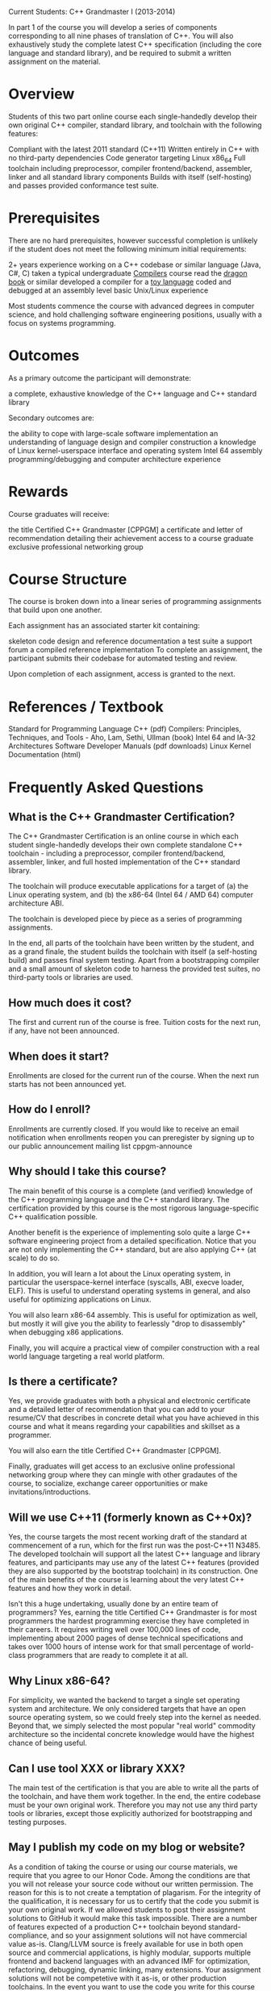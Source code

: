 Current Students: C++ Grandmaster I (2013-2014)

In part 1 of the course you will develop a series of components
corresponding to all nine phases of translation of C++. You will also
exhaustively study the complete latest C++ specification (including
the core language and standard library), and be required to submit a
written assignment on the material.
* Overview
Students of this two part online course each single-handedly develop
their own original C++ compiler, standard library, and toolchain with
the following features:

Compliant with the latest 2011 standard (C++11)
Written entirely in C++ with no third-party dependencies
Code generator targeting Linux x86_64
Full toolchain including preprocessor, compiler frontend/backend, assembler, linker and all standard library components
Builds with itself (self-hosting) and passes provided conformance test suite.
* Prerequisites
There are no hard prerequisites, however successful completion is
unlikely if the student does not meet the following minimum initial
requirements:

2+ years experience working on a C++ codebase or similar language (Java, C#, C)
taken a typical undergraduate [[https://www.coursera.org/course/compilers][Compilers]] course
read the [[http://en.wikipedia.org/wiki/Compilers:_Principles,_Techniques,_and_Tools][dragon book]] or similar
developed a compiler for a [[http://en.wikipedia.org/wiki/Toy_language][toy language]]
coded and debugged at an assembly level
basic Unix/Linux experience

Most students commence the course with advanced degrees in computer
science, and hold challenging software engineering positions, usually
with a focus on systems programming.
* Outcomes
As a primary outcome the participant will demonstrate:

a complete, exhaustive knowledge of the C++ language and C++ standard library

Secondary outcomes are:

the ability to cope with large-scale software implementation
an understanding of language design and compiler construction
a knowledge of Linux kernel-userspace interface and operating system
Intel 64 assembly programming/debugging and computer architecture experience
* Rewards
Course graduates will receive:

the title Certified C++ Grandmaster [CPPGM]
a certificate and letter of recommendation detailing their achievement
access to a course graduate exclusive professional networking group
* Course Structure
The course is broken down into a linear series of programming assignments that build upon one another.

Each assignment has an associated starter kit containing:

skeleton code
design and reference documentation
a test suite
a support forum
a compiled reference implementation
To complete an assignment, the participant submits their codebase for automated testing and review.

Upon completion of each assignment, access is granted to the next.

* References / Textbook
Standard for Programming Language C++ (pdf)
Compilers: Principles, Techniques, and Tools - Aho, Lam, Sethi, Ullman (book)
Intel 64 and IA-32 Architectures Software Developer Manuals (pdf downloads)
Linux Kernel Documentation (html)
* Frequently Asked Questions
** What is the C++ Grandmaster Certification?
The C++ Grandmaster Certification is an online course in which each
student single-handedly develops their own complete standalone C++
toolchain - including a preprocessor, compiler frontend/backend,
assembler, linker, and full hosted implementation of the C++ standard
library.

The toolchain will produce executable applications for a target of (a)
the Linux operating system, and (b) the x86-64 (Intel 64 / AMD 64)
computer architecture ABI.

The toolchain is developed piece by piece as a series of programming assignments.

In the end, all parts of the toolchain have been written by the
student, and as a grand finale, the student builds the toolchain with
itself (a self-hosting build) and passes final system testing. Apart
from a bootstrapping compiler and a small amount of skeleton code to
harness the provided test suites, no third-party tools or libraries
are used.

** How much does it cost?
The first and current run of the course is free. Tuition costs for the
next run, if any, have not been announced.

** When does it start?
Enrollments are closed for the current run of the course. When the
next run starts has not been announced yet.

** How do I enroll?
Enrollments are currently closed. If you would like to receive an
email notification when enrollments reopen you can preregister by
signing up to our public announcement mailing list cppgm-announce

** Why should I take this course?
The main benefit of this course is a complete (and verified) knowledge
of the C++ programming language and the C++ standard library. The
certification provided by this course is the most rigorous
language-specific C++ qualification possible.

Another benefit is the experience of implementing solo quite a large
C++ software engineering project from a detailed specification. Notice
that you are not only implementing the C++ standard, but are also
applying C++ (at scale) to do so.

In addition, you will learn a lot about the Linux operating system, in
particular the userspace-kernel interface (syscalls, ABI, execve
loader, ELF). This is useful to understand operating systems in
general, and also useful for optimizing applications on Linux.

You will also learn x86-64 assembly. This is useful for optimization
as well, but mostly it will give you the ability to fearlessly "drop
to disassembly" when debugging x86 applications.

Finally, you will acquire a practical view of compiler construction
with a real world language targeting a real world platform.

** Is there a certificate?
Yes, we provide graduates with both a physical and electronic
certificate and a detailed letter of recommendation that you can add
to your resume/CV that describes in concrete detail what you have
achieved in this course and what it means regarding your capabilities
and skillset as a programmer.

You will also earn the title Certified C++ Grandmaster [CPPGM].

Finally, graduates will get access to an exclusive online professional
networking group where they can mingle with other gradautes of the
course, to socialize, exchange career opportunities or make
invitations/introductions.

** Will we use C++11 (formerly known as C++0x)?
Yes, the course targets the most recent working draft of the standard
at commencement of a run, which for the first run was the post-C++11
N3485. The developed toolchain will support all the latest C++
language and library features, and participants may use any of the
latest C++ features (provided they are also supported by the bootstrap
toolchain) in its construction. One of the main benefits of the course
is learning about the very latest C++ features and how they work in
detail.

Isn't this a huge undertaking, usually done by an entire team of
programmers?  Yes, earning the title Certified C++ Grandmaster is for
most programmers the hardest programming exercise they have completed
in their careers. It requires writing well over 100,000 lines of code,
implementing about 2000 pages of dense technical specifications and
takes over 1000 hours of intense work for that small percentage of
world-class programmers that are ready to complete it at all.

** Why Linux x86-64?
For simplicity, we wanted the backend to target a single set operating
system and architecture. We only considered targets that have an open
source operating system, so we could freely step into the kernel as
needed. Beyond that, we simply selected the most popular "real world"
commodity architecture so the incidental concrete knowledge would have
the highest chance of being useful.

** Can I use tool XXX or library XXX?
The main test of the certification is that you are able to write all
the parts of the toolchain, and have them work together. In the end,
the entire codebase must be your own original work. Therefore you may
not use any third party tools or libraries, except those explicitly
authorized for bootstrapping and testing purposes.

** May I publish my code on my blog or website?
As a condition of taking the course or using our course materials, we
require that you agree to our Honor Code. Among the conditions are
that you will not release your source code without our written
permission. The reason for this is to not create a temptation of
plagarism. For the integrity of the qualification, it is necessary for
us to certify that the code you submit is your own original work. If
we allowed students to post their assignment solutions to GitHub it
would make this task impossible. There are a number of features
expected of a production C++ toolchain beyond standard-compliance, and
so your assignment solutions will not have commercial value
as-is. Clang/LLVM source is freely available for use in both open
source and commercial applications, is highly modular, supports
multiple frontend and backend languages with an advanced IMF for
optimization, refactoring, debugging, dynamic linking, many
extensions. Your assignment solutions will not be competetive with it
as-is, or other production toolchains. In the event you want to use
the code you write for this course as part of a real world
application, we ask you to contact us so that we can decide if it
qualifies for permission. You may however freely distribute programs
without source code in object form without permission. Also note, we
agree to not use your source code for any purpose other than grading
and certification without your permission.

** How is the course structured?
The process of creating the toolchain is broken down into a series of
programming assignments. Each assignment has a starter kit that
contains design and reference documentation, skeleton code that is
attached to a test harness, a test suite and a compiled reference
implementation. It is then your job to implement the described
component and add it to your toolchain. Once it passes the test suite
locally, you push your assignment solution to the cppgm site through a
private git repository each student has provisioned at the start of
the course. Automated testing is executed on it; if that passes it
goes up for review and some security checks for plagiarism against
past submissions and publicly accessible open source compilers. Once
these steps are completed successfully your account will be promoted,
and you will be given the next assignment.

This process continues until the final assignment. The final
assignment involves building all of the components with themselves to
produce a standalone self-hosted toolchain, independant of the
bootstrap toolchain. Your standalone toolchain is then tested against
the a full conformance test suite. Once this final assignment is
passed, you have graduated from the course and have become a Certified
C++ Grandmaster.

** Are there deadlines?
Yes. Each programming assignment has a deadline by which the latest
submission is accepted. Students that fail to pass an assignment by a
deadline are automatically expelled. A long gap is given between when
an assignment is posted and the deadline for that assignment, so the
schedule remains flexible.

** What is the minimum workload to keep up with the deadlines?
Productivity varies enormously between programmers depending on
background and talent, so it is different for everybody. With that
caveat in mind: for a good programmer, that meets the listed
prerequisites, and is really "ready" for the course, the minimum
workload is 10 hours/week.

** Can I take this course alongside full-time work or study?
Yes, but it is advisable to get permission to spend at least 1
day/week on the course (as your "20% project"). Together with a little
time on the weekend and at night you should be able to keep up.

** How many people are taking the course?
For the first run 10,000 programmers enrolled and started on the first
assignment. It is expected less than 1% of them will go on to
successfully complete the course.

** What exactly are the programming assignments like?
You can view Programming Assignment 1 as a preview. You can go ahead
and dive in right now and try it out. The different parts of the
toolchain and standard library each have their own unique challenges,
and PA1 is considered an easy warmup exercise, but it should give you
some idea what the course is like.
* Assignment
** [[http://cppgm.org/pa1.html][Programming Assignment 1]]

CPPGM Programming Assignment 1 (pptoken)
Overview

Write a C++ application called pptoken that accepts a C++ Source File on standard input, executes phases 1, 2 and 3 of the Phases of Translation (defined below), and describes the resulting sequence of preprocessing-tokens to standard output in the specified format.

Definition: Phases of Translation

The overall process of taking source files and producing compiled programs is broken down into 9 phases of translation.

Translation phase 4 is called preprocessing. The preprocessing phase applies preprocessing directives like #include, #define, #ifdef, and so on.

The preprocessing phase takes as input a stream of preprocessing-tokens. Phases 1 through 3 are about taking a physical source file and decomposing it into those tokens. They are essentially the "preprocessors tokenizer".

It is your task in this assignment to implement these first three phases. The pptoken application is a wrapper for them to fit the provided test suite.

Please read Clause 2: Lexical Conventions (pages 16 through 32) of the C++ standard (Nov 12 Working Draft - N3485).

Starter Kit

The starter kit can be obtained from:

$ git clone git://git.cppgm.org/pa1.git
It contains a stub implementation of pptoken, a compiled reference implementation and a test suite.

Input Format

The C++ Source File shall be read from standard input std::cin in UTF-8 format.

The source character set and the execution character set shall be course defined (defined below) as UTF-8. Line endings are UNIX - a single LF (0x0A).

Definition: UTF-8

If you already know how a Unicode code point is encoded and decoded into UTF-8, UTF-16, and UTF-32, then you can skip this definition.

The Unicode character set includes almost every character from every human language.

Each character in the Unicode character set has been assigned an integer, called its code point.

Code points can range from a minimum of 0 to a maximum of 0x10FFFF

For example:

the english letter A has a code point of 0x41
the greek letter π has a code point of 0x3C0
the musical symbol 𝄞 has a code point of 0x1D11E
In order to store one code point we encode it into a sequence of one or more fixed-width code units.

UTF-8 is an encoding scheme that uses 8 bit wide code units
UTF-16 is an encoding scheme that uses 16 bit wide code units
UTF-32 is an encoding scheme that uses 32 bit wide code units
The simplest way is to store each code point is in its own single code unit. Of the three schemes only UTF-32 has a large enough code unit (32 bits) to hold any code point in one code unit. UTF-32 effectively means storing each code point in a 32-bit integer.

The remaining two ways (UTF-8 and UTF-16) use a variable length encoding. Each code point is transformed into one or more code units.

Two simple bit manipulation algorithms are specified for UTF-8 and UTF-16 respectively to calculate the code point from a sequence of code units (and visa-versa).

The two algorithms are described here:

UTF-8: http://tools.ietf.org/html/rfc3629#page-4
UTF-16: http://tools.ietf.org/html/rfc2781#section-2
Error Reporting

If an error occurs in pptoken you should print a helpful error message to std::cerr and main should return EXIT_FAILURE. The test harness will interpret EXIT_FAILURE as indicating that the C++ Source File is ill-formed.

Internally you may throw an exception and put a catch handler in main that then returns failure. The skeleton code is already setup like this.

Development Environment

The grading servers run on Ubuntu 12.10 64-bit with the default Ubuntu server packages and only additionally the build-essential package installed as a bootstrap toolchain:

$ sudo apt-get install build-essential
It is recommended that you setup your developer machine with an identical environment.

Restrictions

You may only depend upon the C++ standard library and what is already included in this skeleton code. No additional third party libraries/tools dependencies may used.

You may not submit intermediate computer-generated code. (You may submit original source code for a tool that is built and generates code during the build process - although that is not recommended for this assignment.)

We require that you agree to not publish your solution to this programming assignment as a condition of taking this assignment. You are free to discuss the design in general terms, but please do not share code.

Output Format

pptoken shall write to standard output the following in UTF-8 format:

For each token in the sequence, one line shall be printed consisting of 3 space-character separated elements.

The first element is the Token Type (defined below). The next is an integer N which is the byte length of the Token Data (defined below). The last is the N bytes of the Token Data.

At the end of the output pptoken should print eof on a line by itself.

There is an interface and implementation in the skeleton code you can use, called IPPTokenStream and DebugPPTokenStream respectively, that will produce the correct output format for you.

Definition: Course Defined

In the standard there are a number of cases that are called implementation defined, meaning it is up to the toolchain author what to choose in that case.

In some of those cases we will define them as the same for everybody taking this course. We will say such a case is course defined.

In the remaining cases, it is up to each participant to choose for themselves.

Features

Several transformations will need to be applied in a pipeline as described in section 2.2.{1,2,3} of the standard. The following summary is given as a rough reference:

Decode each UTF-8 code unit sequence from the input file to its unicode code point.

Convert any universal-character-names (escape sequences \uXXXX and \UXXXXXXXX) into their unicode code point.

The nine three-character trigraphs sequences should be replaced using their single-character equivalents:

??=  -->  #
??/  -->  \
??'  -->  ^
??(  -->  [
??)  -->  ]
??!  -->  |
??<  -->  {
??>  -->  }
??-  -->  ~
Line Splicing: If you encounter a backslash followed by a linefeed, ignore it.

If the file does not end in a linefeed add one.

Comments (/* ... */ and // ...) are replaced by a space character (ie they are part of a non-empty whitespace-sequence)

Finally decompose the source file into a sequence of tokens of the following types:

whitespace-sequence
new-line
header-name
identifier
pp-number
character-literal
user-defined-character-literal
string-literal
user-defined-string-literal
preprocessing-op-or-punc
non-whitespace-character
We have synthesized whitespace-sequence and new-line, they are not defined explicitly in the standard. They will be significant in preprocessing so it is useful to deal with them as part of the token stream.

A whitespace-sequence is a maximal sequence of whitespace characters not including line feeds, (which effectively also includes comments)

A new-line is an LF (0x0A) character.

The remaining 9 token types correspond to the 9 bodies of the preprocessing-token productions.

Definition: Token Type:

The token type is a string, one of:

whitespace-sequence
new-line
header-name
identifier
pp-number
character-literal
user-defined-character-literal
string-literal
user-defined-string-literal
preprocessing-op-or-punc
non-whitespace-character
Definition: Token Data:

The following token types have empty token data:

whitespace-sequence
new-line
The remaining token types show the UTF-8 encoded sequence of the content they correspond to.

Example Output

For example the source file:

foo 1.0e2 *=@ /* bar */ "baz"
Produces an output of:

identifier 3 foo
whitespace-sequence 0 
pp-number 5 1.0e2
whitespace-sequence 0 
preprocessing-op-or-punc 2 *=
non-whitespace-character 1 @
whitespace-sequence 0
string-literal 5 "baz"
new-line 0 
eof
Testing
To execute the local test suite simply issue the command:

$ make test
This will build pptoken, run each test against it, then compare the results against the reference implementation.

Each test input has a filename like tests/NNN-foo.t

NNN is a number representing the test complexity. foo is a descriptive name of the test.

The reference output is given in:

tests/NNN-foo.ref

and the reference exit status is given in:

tests/NNN-foo.ref.exit_status

The output of your version is given in:

tests/NNN-foo.my

and the exit status of your version is given in:

tests/NNN-foo.my.exit_status

So you can diff the files to determine why a test is failing.

When you execute the test suite it will execute them in order and stop with an error on the first failed test.

Reference Implementation
There is a compiled reference implementation called pptoken-ref of pptoken in the starter kit than you can use to generate arbitrary reference output for comparison to your implementation.

If you find a bug in the reference implementation (an inconsistency of its output to what is described in this document or the standard) than please report it to the forum. Make sure to include the output of ./pptoken-ref -v.

Submitting Your Implementation For Grading
We will provide an interface that will allow you to submit your solution for grading closer to the due date. Instructions will be made available on the main course site.

Preprocessing Token Grammar Summary
The grammar for preprocessing-token is as follows with some notes added. It is functionally equivalent to the way it is presented in the standard, and mostly uses the same names:

preprocessing-token:
    identifier
    pp-number
    character-literal
    user-defined-character-literal
    string-literal
    user-defined-string-literal
    preprocessing-op-or-punc
    header-name
    non-whitespace-character

non-whitespace-character:
    any single non-whitespace code point that does
            not fit into another preprocessing token
            except `'` and `"`
This is used so that garbage will still tokenize in some cases because the section it contains may be removed later anyway during preprocessing (by exclusion from an #if 0 or similar). The test suite (as is the standard) is quite forgiving about whether a malformed token causes an error or gets parsed using non-whitespace-character.

It is course defined that ' and " do not match non-whitespace-character. This is a standard-compliant feature (see 2.5.2).

identifier:
    identifier-nondigit
    identifier identifier-nondigit
    identifier digit

identifier-nondigit:
    nondigit
    code points in Annex E1
An identifier may not start with code points from Annex E2.

nondigit: one of
    `a` `b` `c` `d` `e` `f` `g` `h` `i` `j` `k` `l` `m`
    `n` `o` `p` `q` `r` `s` `t` `u` `v` `w` `x` `y` `z`
    `A` `B` `C` `D` `E` `F` `G` `H` `I` `J` `K` `L` `M`
    `N` `O` `P` `Q` `R` `S` `T` `U` `V` `W` `X` `Y` `Z` `_`

digit: one of
    `0` `1` `2` `3` `4` `5` `6` `7` `8` `9`

pp-number:
    digit
    `.` digit
    pp-number digit
    pp-number identifier-nondigit
    pp-number `e` sign
    pp-number `E` sign
    pp-number `.`

sign:
    `+`
    `-`

character-literal:
    `'` c-char-sequence `'`
    `u'` c-char-sequence `'`
    `U'` c-char-sequence `'`
    `L'` c-char-sequence `'`

c-char-sequence:
    c-char
    c-char-sequence c-char

c-char:
    any code point except `'`, `\`, or new-line
    escape-sequence

escape-sequence:
    simple-escape-sequence
    octal-escape-sequence
    hexadecimal-escape-sequence

simple-escape-sequence: one of
    `\'` `\"` `\?` `\\` `\a` `\b` `\f` `\n` `\r` `\t` `\v`

octal-escape-sequence:
    `\` octal-digit
    `\` octal-digit octal-digit
    `\` octal-digit octal-digit octal-digit

octal-digit: one of
    `0` `1` `2` `3` `4` `5` `6` `7`

hexadecimal-escape-sequence:
    `\x` hexadecimal-digit
    hexadecimal-escape-sequence hexadecimal-digit

hexadecimal-digit: one of
    `0` `1` `2` `3` `4` `5` `6` `7` `8` `9`
    `a` `b` `c` `d` `e` `f`
    `A` `B` `C` `D` `E` `F`

user-defined-character-literal:
    character-literal ud-suffix

ud-suffix:
    identifier

string-literal:
    `""`
    `"` s-char-sequence `"`
    `R` raw-string
    encoding-prefix `""`
    encoding-prefix `"` s-char-sequence `"`
    encoding-prefix `R` raw-string

s-char-sequence:
    s-char
    s-char-sequence s-char

s-char:
    any code point except `"`, `\`, new-line
    escape-sequence

encoding-prefix:
    `u8`
    `u`
    `U`
    `L`

raw-string:
    `"` d-char-sequence `(` r-char-sequence `)` d-char-sequence `"`
Note that in a raw string most of the early translations are switched off (see 2.5.3.1 and 2.14.5 in the standard).

d-char-sequence:
    d-char
    d-char-sequence d-char

d-char:
    any code point except space, `(`, `)`, `\`, horizontal tab,
        vertical tab, form feed, and newline.

r-char-sequence:
    r-char
    r-char-sequence r-char

r-char:
    any code point, except a sequence that is
        a right parenthesis `)` followed by the initial
        d-char-sequence (which may be empty) followed
        by a double quote `"`.

user-defined-string-literal:
    string-literal ud-suffix

preprocessing-op-or-punc: one of
    `{` `}` `[` `]` `#` `##` `(` `)` `<:` `:>` `<%` `%>` `%:` `%:%:` `;` `:` `...`
    `new` `delete` `?` `::` `.` `.*` `+` `-` `*` `/` `%` `ˆ` `&` `|` `~` `!` `=` `<` `>`
    `+=` `-=` `*=` `/=` `%=` `ˆ=` `&=` `|=` `<<` `>>` `>>=` `<<=` `<=` `>=` `&&` `==` `!=`
    `||` `++` `--` `,` `->*` `->` `and` `and_eq` `bitand` `bitor` `compl`
    `not` `not_eq` `or` `or_eq` `xor` `xor_eq`

header-name:
    `<` h-char-sequence `>`
    `"` q-char-sequence `"`
header-names are context sensetive. They should only be tokenized after a sequence of (start of file or new-line) (# or %:) include ...disregarding whitespace-sequences. Read section 16.2 in the standard to understand what is going on here.

h-char-sequence:
    h-char
    h-char-sequence h-char

h-char:
    any code point except new-line and `>`

q-char-sequence:
    q-char
    q-char-sequence q-char

q-char:
    any member of the source character set except new-line and `"`

universal-character-name:
    `\u` hex-quad
    `\U` hex-quad hex-quad

hex-quad:
    hexadecimal-digit hexadecimal-digit hexadecimal-digit hexadecimal-digit
Design Notes (Optional)

There are many ways to design pptoken and we will describe in general terms one way to write pptoken. We make no claims that this is the best way by any metric. You are free to use this design or you are free to ignore this and do it your own way.

Read chapter 3 of the dragon book if you have it.

pptoken can be broken into two parts. First there is the translation tasks, then there is the tokenization task.

The translation tasks are:

UTF8 decoding
universal character name decoding
trigraph decoding
line splicing
file terminating line-ending
Implement each of these in a pipeline. These should result in a stream of code points you can store in int. It makes it easy to add a code point -1 to represent the end of the file. Each part of the pipeline can be implemented as a state machine that takes one code point at a time and returns zero or more code points.

In order to support raw mode in raw string literals it is necessary to be able to turn this on and off, bypassing the pipeline when entering into tokenization of a raw string literal and restoring it on exit.

Now we describe the tokenization part.

Start by drawing a DFA (deterministic finite automaton) for each token type. Recall that a DFA is a directed graph where the vertexes are states and the edges are code points (or sets of code points).

We will briefly mention each type:

new-line
This is trivial. There are two states, the start state and end state. The edge is a line feed.

identifier
An identifier also has two states. From the start state to end state is an edge with all leading characters (nondigit and everything from Annex E1 minus E2). Connecting the end state back to itself is another edge with all allowable identifier body characters (nondigit and digit and E1).

pp-number
pp-number has a similar structure to identifier with a few more states.

character-literal
Once again just follow the grammar.

user-defined-character-literal
The is a character literal followed by an idenitifier, so you can just chain those two together.

string-literal
Similar to character-literal, except for raw string. Raw string literals require special treatment in two ways. First they need to go into a raw mode and turn off the early translations. Secondly they terminate in an unusual way. The standard provides us some leeway by saying than anything up to an opening " that could start a raw string literal (eg R") will be a raw string literal.

user-defined-string-literal
Effectively a string-literal and an identifier chained together.

preprocessing-op-or-punc
For the identifier-like operators just ignore them for now. You can emit them from the identifier DFA by checking them against a set<string>. For example: Let not_eq be initially tokenized as an identifier, but before you emit it, check if they are in the set of indentifier-like operators. If it is, emit it as a preprocessing-op-or-punc instead of identifier.

For the rest form a DFA. It will have many states. Maybe separate it out into different diagrams for each leading character.

For example a leading character of < could result in <<, <%, <=, <<=, <:. If we see another < (so << so far) we still need a third state to decide between <<= and <<.

Also note that there is a special exception involving the sequence <:::

2.5.3: ...if the next three characters are <:: and the subsequent character is neither : nor >, the < is treated as a preprocessor token by itself and not as the first character of the alternative token <:

One way to deal with this by adding three surrogate operators <::, <::> and <::: to your DFA, and when you find one of these, rather than emiting them as one token, emit the two appropriate for each case. You may need to reread 2.5.3 a couple of times before this is clear.

whitespace-sequence
We recommend subsuming comments into this production rather than replacing them with a single space. The start and end states should be connected by non-new-line whitespace. If you encounter / followed by *, enter inline comment state; if you encounter / followed by /, enter single line comment state. Exit them as described in the standard.

header-name
This is straightforward, just follow the grammar. However, it should only be considered in certain contexts as described earlier.

each non-white-space character that cannot be one of the above
This is simple. If you cannot tokenize a sequence, just emit each code point in this category. We will also permit (as does the standard) to simply error in many of these cases.

Now that you have all the DFAs you will combine them into a single state machine with look-ahead. The state machine starts in the start state. It will receive the stream of code points from the translation tasks. Based on the look-ahead it will enter one of the DFAs above. In some cases there will still be ambiguity so you will need to make a decision based on look-ahead. For example u8 can be an identifier, it can also be the encoding-prefix of a string-literal. So, at the end of identifier u8, if the look-ahead is " then enter the string-literal DFA, otherwise emit u8 as an identifier and return to the start state. Similarly at the end of character-literal, if the look-ahead is a valid identifier start, than enter user-defined-character-literal, otherwise emit the character-literal.

Also, there is some cross-over between whitespace-sequence comment starts //, and /* and the divide and divide-assign operators / and /=. You can deal with that by combining the DFAs. For example you might create a state forward-slash that indicates the last seen code point is /, then based on lookahead either enter the operator DFA or the whitespace/comment DFA.

Usually you will need to match the longest token (some exceptions are comments, raw strings and the < :: case). So greedily "keep going" in the state machine until you cannot go and further, then emit the discovered token and return to the start state.

To emit a token there is an interface provided in the skeleton code called IPPTokenStream. It has one function for each token type. In most cases you will need to store and then UTF-8 encode the code point sequence corresponding to the token to pass to the data argument. The token data is expected to have the translation tasks applied (for one example line splicing), but not the literal tasks (for example decoding simple-escape-sequences is not required at this stage) (which occur later in translation phase 7 and is not part of this assignment).

Self-Tokenizing (Optional/Ungraded)

To get into the self-hosting spirit of things, once you have completed this assignment run your pptoken application using your pptoken.cpp source file as input:

$ .pptoken < pptoken.cpp > pptoken.my
And compare by hand some of the pptoken.cpp file to the output in pptoken.my to check it tokenized correctly.
** [[http://cppgm.org/pa2.html][programming assignment 2]]
** [[http://cppgm.org/pa3.html][Programming Assignment 3]]
** [[http://cppgm.org/pa4.html][Programming Assignment 4]]
** [[http://cppgm.org/pa5.html][Programming Assignment 5]]
** [[http://cppgm.org/pa6.html][Programming Assignment 6]]
** [[http://cppgm.org/raa.html][Reading Assignment A]]
** [[http://cppgm.org/pa7.html][Programming Assignment 7]]
** [[http://cppgm.org/pa8.html][Programming Assignment 8]]
** [[http://cppgm.org/rab.html][Reading Assignment B]]
** [[http://cppgm.org/pa9.html][Programming Assignment 9]]
** [[http://cppgm.org/rac.html][Reading Assignment C]]
** [[http://cppgm.org/wai.html][Written Assignment I]]

